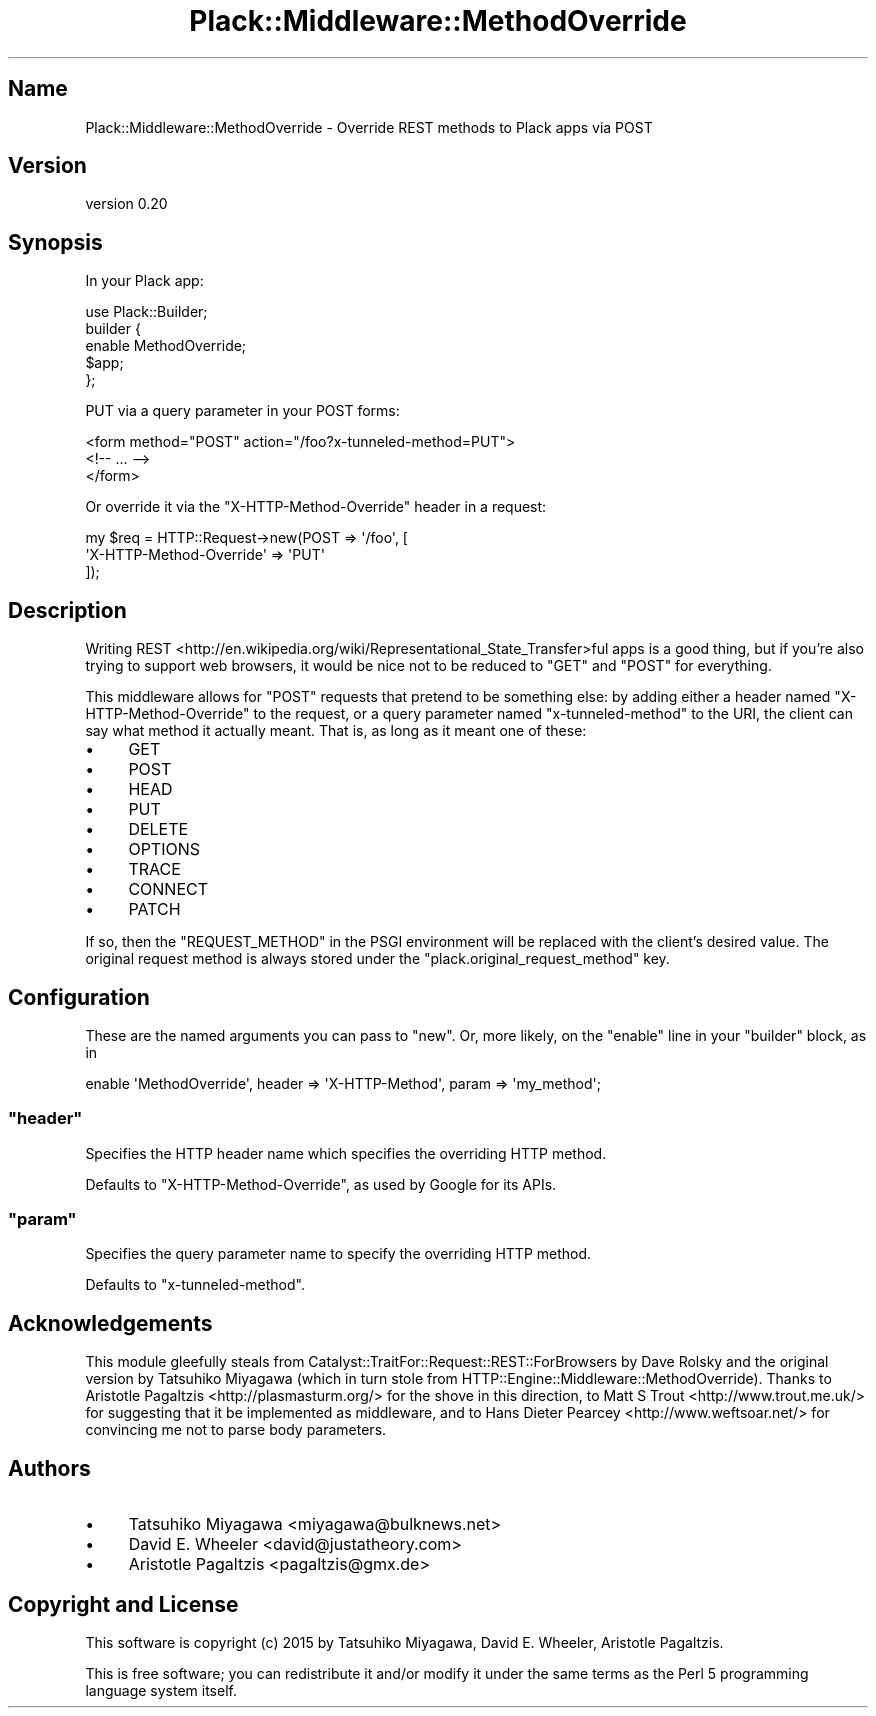 .\" -*- mode: troff; coding: utf-8 -*-
.\" Automatically generated by Pod::Man 5.01 (Pod::Simple 3.43)
.\"
.\" Standard preamble:
.\" ========================================================================
.de Sp \" Vertical space (when we can't use .PP)
.if t .sp .5v
.if n .sp
..
.de Vb \" Begin verbatim text
.ft CW
.nf
.ne \\$1
..
.de Ve \" End verbatim text
.ft R
.fi
..
.\" \*(C` and \*(C' are quotes in nroff, nothing in troff, for use with C<>.
.ie n \{\
.    ds C` ""
.    ds C' ""
'br\}
.el\{\
.    ds C`
.    ds C'
'br\}
.\"
.\" Escape single quotes in literal strings from groff's Unicode transform.
.ie \n(.g .ds Aq \(aq
.el       .ds Aq '
.\"
.\" If the F register is >0, we'll generate index entries on stderr for
.\" titles (.TH), headers (.SH), subsections (.SS), items (.Ip), and index
.\" entries marked with X<> in POD.  Of course, you'll have to process the
.\" output yourself in some meaningful fashion.
.\"
.\" Avoid warning from groff about undefined register 'F'.
.de IX
..
.nr rF 0
.if \n(.g .if rF .nr rF 1
.if (\n(rF:(\n(.g==0)) \{\
.    if \nF \{\
.        de IX
.        tm Index:\\$1\t\\n%\t"\\$2"
..
.        if !\nF==2 \{\
.            nr % 0
.            nr F 2
.        \}
.    \}
.\}
.rr rF
.\" ========================================================================
.\"
.IX Title "Plack::Middleware::MethodOverride 3pm"
.TH Plack::Middleware::MethodOverride 3pm 2018-05-25 "perl v5.38.2" "User Contributed Perl Documentation"
.\" For nroff, turn off justification.  Always turn off hyphenation; it makes
.\" way too many mistakes in technical documents.
.if n .ad l
.nh
.SH Name
.IX Header "Name"
Plack::Middleware::MethodOverride \- Override REST methods to Plack apps via POST
.SH Version
.IX Header "Version"
version 0.20
.SH Synopsis
.IX Header "Synopsis"
In your Plack app:
.PP
.Vb 5
\&  use Plack::Builder;
\&  builder {
\&      enable MethodOverride;
\&      $app;
\&  };
.Ve
.PP
PUT via a query parameter in your POST forms:
.PP
.Vb 3
\&  <form method="POST" action="/foo?x\-tunneled\-method=PUT">
\&    <!\-\- ... \-\->
\&  </form>
.Ve
.PP
Or override it via the \f(CW\*(C`X\-HTTP\-Method\-Override\*(C'\fR header in a request:
.PP
.Vb 3
\&  my $req = HTTP::Request\->new(POST => \*(Aq/foo\*(Aq, [
\&      \*(AqX\-HTTP\-Method\-Override\*(Aq => \*(AqPUT\*(Aq
\&  ]);
.Ve
.SH Description
.IX Header "Description"
Writing
REST <http://en.wikipedia.org/wiki/Representational_State_Transfer>ful apps
is a good thing, but if you're also trying to support web browsers, it would
be nice not to be reduced to \f(CW\*(C`GET\*(C'\fR and \f(CW\*(C`POST\*(C'\fR for everything.
.PP
This middleware allows for \f(CW\*(C`POST\*(C'\fR requests that pretend to be something else:
by adding either a header named \f(CW\*(C`X\-HTTP\-Method\-Override\*(C'\fR to the request, or
a query parameter named \f(CW\*(C`x\-tunneled\-method\*(C'\fR to the URI, the client can say
what method it actually meant. That is, as long as it meant one of these:
.IP \(bu 4
GET
.IP \(bu 4
POST
.IP \(bu 4
HEAD
.IP \(bu 4
PUT
.IP \(bu 4
DELETE
.IP \(bu 4
OPTIONS
.IP \(bu 4
TRACE
.IP \(bu 4
CONNECT
.IP \(bu 4
PATCH
.PP
If so, then the \f(CW\*(C`REQUEST_METHOD\*(C'\fR in the PSGI environment will be replaced
with the client's desired value. The original request method is always stored
under the \f(CW\*(C`plack.original_request_method\*(C'\fR key.
.SH Configuration
.IX Header "Configuration"
These are the named arguments you can pass to \f(CW\*(C`new\*(C'\fR. Or, more likely, on the
\&\f(CW\*(C`enable\*(C'\fR line in your \f(CW\*(C`builder\*(C'\fR block, as in
.PP
.Vb 1
\&   enable \*(AqMethodOverride\*(Aq, header => \*(AqX\-HTTP\-Method\*(Aq, param => \*(Aqmy_method\*(Aq;
.Ve
.ie n .SS """header"""
.el .SS \f(CWheader\fP
.IX Subsection "header"
Specifies the HTTP header name which specifies the overriding HTTP method.
.PP
Defaults to \f(CW\*(C`X\-HTTP\-Method\-Override\*(C'\fR, as used by Google for its APIs.
.ie n .SS """param"""
.el .SS \f(CWparam\fP
.IX Subsection "param"
Specifies the query parameter name to specify the overriding HTTP method.
.PP
Defaults to \f(CW\*(C`x\-tunneled\-method\*(C'\fR.
.SH Acknowledgements
.IX Header "Acknowledgements"
This module gleefully steals from
Catalyst::TraitFor::Request::REST::ForBrowsers by Dave Rolsky and the
original version by Tatsuhiko Miyagawa (which in turn stole from
HTTP::Engine::Middleware::MethodOverride). Thanks to Aristotle
Pagaltzis <http://plasmasturm.org/> for the shove in this direction, to Matt
S Trout <http://www.trout.me.uk/> for suggesting that it be implemented as
middleware, and to Hans Dieter Pearcey <http://www.weftsoar.net/> for
convincing me not to parse body parameters.
.SH Authors
.IX Header "Authors"
.IP \(bu 4
Tatsuhiko Miyagawa <miyagawa@bulknews.net>
.IP \(bu 4
David E. Wheeler <david@justatheory.com>
.IP \(bu 4
Aristotle Pagaltzis <pagaltzis@gmx.de>
.SH "Copyright and License"
.IX Header "Copyright and License"
This software is copyright (c) 2015 by Tatsuhiko Miyagawa, David E. Wheeler, Aristotle Pagaltzis.
.PP
This is free software; you can redistribute it and/or modify it under
the same terms as the Perl 5 programming language system itself.
